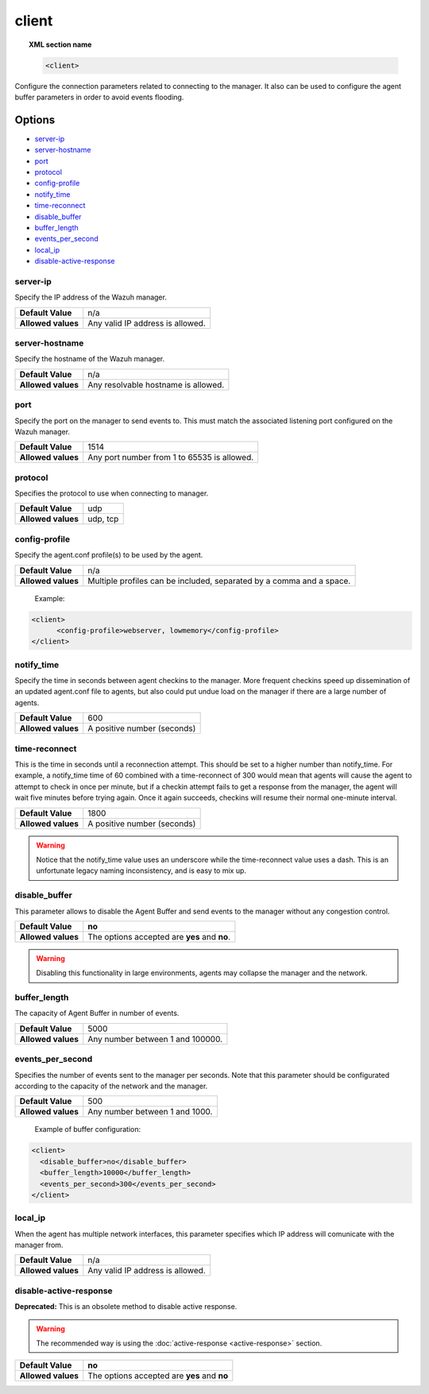 .. _reference_ossec_client:

client
======

.. topic:: XML section name

	.. code-block:: xml

		<client>

Configure the connection parameters related to connecting to the manager. It also
can be used to configure the agent buffer parameters in order to avoid events flooding.

Options
-------

- `server-ip`_
- `server-hostname`_
- `port`_
- `protocol`_
- `config-profile`_
- `notify_time`_
- `time-reconnect`_
- `disable_buffer`_
- `buffer_length`_
- `events_per_second`_
- `local_ip`_
- `disable-active-response`_

server-ip
^^^^^^^^^^^^^

Specify the IP address of the Wazuh manager.

+--------------------+----------------------------------+
| **Default Value**  | n/a                              |
+--------------------+----------------------------------+
| **Allowed values** | Any valid IP address is allowed. |
+--------------------+----------------------------------+


server-hostname
^^^^^^^^^^^^^^^

Specify the hostname of the Wazuh manager.

+--------------------+-------------------------------------+
| **Default Value**  | n/a                                 |
+--------------------+-------------------------------------+
| **Allowed values** | Any resolvable hostname is allowed. |
+--------------------+-------------------------------------+


port
^^^^

Specify the port on the manager to send events to.  This must match the associated listening port configured on the Wazuh manager.

+--------------------+---------------------------------------------+
| **Default Value**  | 1514                                        |
+--------------------+---------------------------------------------+
| **Allowed values** | Any port number from 1 to 65535 is allowed. |
+--------------------+---------------------------------------------+

protocol
^^^^^^^^^^^

Specifies the protocol to use when connecting to manager.

+--------------------+----------+
| **Default Value**  | udp      |
+--------------------+----------+
| **Allowed values** | udp, tcp |
+--------------------+----------+

config-profile
^^^^^^^^^^^^^^

Specify the agent.conf profile(s) to be used by the agent.

+--------------------+----------------------------------------------------------------------+
| **Default Value**  | n/a                                                                  |
+--------------------+----------------------------------------------------------------------+
| **Allowed values** | Multiple profiles can be included, separated by a comma and a space. |
+--------------------+----------------------------------------------------------------------+

  Example:

.. code-block:: xml

   <client>
         <config-profile>webserver, lowmemory</config-profile>
   </client>


notify_time
^^^^^^^^^^^^

Specify the time in seconds between agent checkins to the manager.  More frequent checkins speed up dissemination of an updated agent.conf file to agents, but also could put undue load on the manager if there are a large number of agents.

+--------------------+-----------------------------+
| **Default Value**  | 600                         |
+--------------------+-----------------------------+
| **Allowed values** | A positive number (seconds) |
+--------------------+-----------------------------+


time-reconnect
^^^^^^^^^^^^^^

This is the time in seconds until a reconnection attempt. This should be set to a higher number than notify_time.  For example, a notify_time time of 60 combined with a time-reconnect of 300 would mean that agents will cause the agent to attempt to check in once per minute, but if a checkin attempt fails to get a response from the manager, the agent will wait five minutes before trying again.  Once it again succeeds, checkins will resume their normal one-minute interval.

+--------------------+-----------------------------+
| **Default Value**  | 1800                        |
+--------------------+-----------------------------+
| **Allowed values** | A positive number (seconds) |
+--------------------+-----------------------------+

.. warning::
	Notice that the notify_time value uses an underscore while the time-reconnect value uses a dash.  This is an unfortunate legacy naming inconsistency, and is easy to mix up.

disable_buffer
^^^^^^^^^^^^^^

This parameter allows to disable the Agent Buffer and send events to the manager without any congestion control.

+--------------------+------------------------------------------------+
| **Default Value**  | **no**                                         |
+--------------------+------------------------------------------------+
| **Allowed values** | The options accepted are **yes** and **no**.   |
+--------------------+------------------------------------------------+

.. warning::
	Disabling this functionality in large environments, agents may collapse the manager and the network.


buffer_length
^^^^^^^^^^^^^

The capacity of Agent Buffer in number of events.

+--------------------+----------------------------------+
| **Default Value**  | 5000                             |
+--------------------+----------------------------------+
| **Allowed values** | Any number between 1 and 100000. |
+--------------------+----------------------------------+

events_per_second
^^^^^^^^^^^^^^^^^

Specifies the number of events sent to the manager per seconds. Note that this parameter should be configurated according to the capacity of the network and the manager.

+--------------------+----------------------------------+
| **Default Value**  | 500                              |
+--------------------+----------------------------------+
| **Allowed values** | Any number between 1 and 1000.   |
+--------------------+----------------------------------+

	Example of buffer configuration:

.. code-block:: xml

 	<client>
	  <disable_buffer>no</disable_buffer>
	  <buffer_length>10000</buffer_length>
	  <events_per_second>300</events_per_second>
 	</client>

local_ip
^^^^^^^^^^^^^^

When the agent has multiple network interfaces, this parameter specifies which IP address will comunicate with the manager from.

+--------------------+----------------------------------+
| **Default Value**  | n/a                              |
+--------------------+----------------------------------+
| **Allowed values** | Any valid IP address is allowed. |
+--------------------+----------------------------------+

disable-active-response
^^^^^^^^^^^^^^^^^^^^^^^

**Deprecated:** This is an obsolete method to disable active response.

.. warning::

        The recommended way is using the :doc:`active-response <active-response>` section.

+--------------------+------------------------------------------------+
| **Default Value**  | **no**                                         |
+--------------------+------------------------------------------------+
| **Allowed values** | The options accepted are **yes** and **no**    |
+--------------------+------------------------------------------------+
